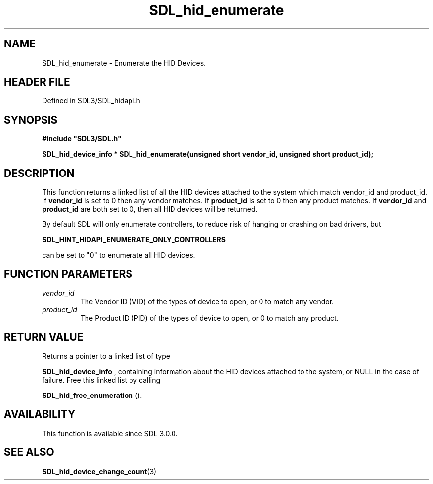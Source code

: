 .\" This manpage content is licensed under Creative Commons
.\"  Attribution 4.0 International (CC BY 4.0)
.\"   https://creativecommons.org/licenses/by/4.0/
.\" This manpage was generated from SDL's wiki page for SDL_hid_enumerate:
.\"   https://wiki.libsdl.org/SDL_hid_enumerate
.\" Generated with SDL/build-scripts/wikiheaders.pl
.\"  revision SDL-prerelease-3.1.1-227-gd42d66149
.\" Please report issues in this manpage's content at:
.\"   https://github.com/libsdl-org/sdlwiki/issues/new
.\" Please report issues in the generation of this manpage from the wiki at:
.\"   https://github.com/libsdl-org/SDL/issues/new?title=Misgenerated%20manpage%20for%20SDL_hid_enumerate
.\" SDL can be found at https://libsdl.org/
.de URL
\$2 \(laURL: \$1 \(ra\$3
..
.if \n[.g] .mso www.tmac
.TH SDL_hid_enumerate 3 "SDL 3.1.1" "SDL" "SDL3 FUNCTIONS"
.SH NAME
SDL_hid_enumerate \- Enumerate the HID Devices\[char46]
.SH HEADER FILE
Defined in SDL3/SDL_hidapi\[char46]h

.SH SYNOPSIS
.nf
.B #include \(dqSDL3/SDL.h\(dq
.PP
.BI "SDL_hid_device_info * SDL_hid_enumerate(unsigned short vendor_id, unsigned short product_id);
.fi
.SH DESCRIPTION
This function returns a linked list of all the HID devices attached to the
system which match vendor_id and product_id\[char46] If
.BR vendor_id
is set to 0
then any vendor matches\[char46] If
.BR product_id
is set to 0 then any product
matches\[char46] If
.BR vendor_id
and
.BR product_id
are both set to 0, then all HID
devices will be returned\[char46]

By default SDL will only enumerate controllers, to reduce risk of hanging
or crashing on bad drivers, but

.BR SDL_HINT_HIDAPI_ENUMERATE_ONLY_CONTROLLERS

can be set to "0" to enumerate all HID devices\[char46]

.SH FUNCTION PARAMETERS
.TP
.I vendor_id
The Vendor ID (VID) of the types of device to open, or 0 to match any vendor\[char46]
.TP
.I product_id
The Product ID (PID) of the types of device to open, or 0 to match any product\[char46]
.SH RETURN VALUE
Returns a pointer to a linked list of type

.BR SDL_hid_device_info
, containing information about
the HID devices attached to the system, or NULL in the case of failure\[char46]
Free this linked list by calling

.BR SDL_hid_free_enumeration
()\[char46]

.SH AVAILABILITY
This function is available since SDL 3\[char46]0\[char46]0\[char46]

.SH SEE ALSO
.BR SDL_hid_device_change_count (3)
